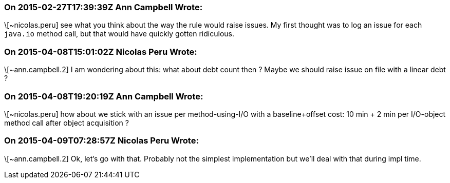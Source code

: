=== On 2015-02-27T17:39:39Z Ann Campbell Wrote:
\[~nicolas.peru] see what you think about the way the rule would raise issues. My first thought was to log an issue for each ``++java.io++`` method call, but that would have quickly gotten ridiculous.

=== On 2015-04-08T15:01:02Z Nicolas Peru Wrote:
\[~ann.campbell.2] I am wondering about this: what about debt count then ? Maybe we should raise issue on file with a linear debt ?

=== On 2015-04-08T19:20:19Z Ann Campbell Wrote:
\[~nicolas.peru] how about we stick with an issue per method-using-I/O with a baseline+offset cost: 10 min + 2 min per I/O-object method call after object acquisition ?

=== On 2015-04-09T07:28:57Z Nicolas Peru Wrote:
\[~ann.campbell.2] Ok, let's go with that. Probably not the simplest implementation but we'll deal with that during impl time.

